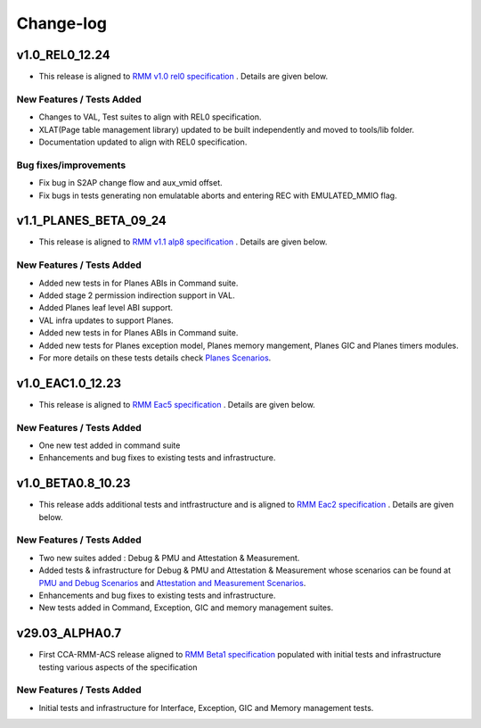 .. Copyright [C] 2023, Arm Limited or its affiliates. All rights reserved.
      SPDX-License-Identifier: BSD-3-Clause

##########
Change-log
##########

***************
v1.0_REL0_12.24
***************

-  This release is aligned to `RMM v1.0 rel0 specification`_ . Details are given below.

New Features / Tests Added
==========================

- Changes to VAL, Test suites to align with REL0 specification.
- XLAT(Page table management library) updated to be built independently and moved to tools/lib
  folder.
- Documentation updated to align with REL0 specification.

Bug fixes/improvements
======================

- Fix bug in S2AP change flow and aux_vmid offset.
- Fix bugs in tests generating non emulatable aborts and entering REC with EMULATED_MMIO flag.

***********************
v1.1_PLANES_BETA_09_24
***********************

-  This release is aligned to `RMM v1.1 alp8 specification`_ . Details are given below.

New Features / Tests Added
==========================

- Added new tests in for Planes ABIs in Command suite.
- Added stage 2 permission indirection support in VAL.
- Added Planes leaf level ABI support.
- VAL infra updates to support Planes.
- Added new tests in for Planes ABIs in Command suite.
- Added new tests for Planes exception model, Planes memory mangement, Planes GIC and Planes timers modules.
- For more details on these tests details check `Planes Scenarios`_.

******************
v1.0_EAC1.0_12.23
******************

-  This release is aligned to `RMM Eac5 specification`_ . Details are given below.

New Features / Tests Added
==========================

- One new test added in command suite
- Enhancements and bug fixes to existing tests and infrastructure.

******************
v1.0_BETA0.8_10.23
******************

-  This release adds additional tests and intfrastructure and is aligned to
   `RMM Eac2 specification`_ . Details are given below.

New Features / Tests Added
==========================

- Two new suites added : Debug & PMU and Attestation & Measurement.
- Added tests & infrastructure for Debug & PMU and Attestation & Measurement whose scenarios can be
  found at `PMU and Debug Scenarios`_ and `Attestation and Measurement Scenarios`_.
- Enhancements and bug fixes to existing tests and infrastructure.
- New tests added in Command, Exception, GIC and memory management suites.

***************
v29.03_ALPHA0.7
***************

-  First CCA-RMM-ACS release aligned to `RMM Beta1 specification`_
   populated with initial tests and infrastructure testing various aspects
   of the specification

New Features / Tests Added
==========================

- Initial tests and infrastructure for Interface, Exception, GIC and Memory management tests.

.. _RMM v1.0 rel0 specification: https://developer.arm.com/documentation/den0137/1-0rel0/?lang=en
.. _RMM Eac5 specification: https://developer.arm.com/documentation/den0137/1-0eac5/?lang=en
.. _RMM Eac2 specification: https://developer.arm.com/documentation/den0137/1-0eac2/?lang=en
.. _RMM Beta1 specification: https://developer.arm.com/documentation/den0137/1-0bet1/?lang=en
.. _RMM v1.1 alp5 specification: https://armh.sharepoint.com/:b:/r/sites/ts-atg/SystemTechnol
    ogy/projectwork/Security/Projects/Fenimore/Release/RMMArchSpec/Internal/1.1-alp5/DEN0137_1.1
    -alp5_rmm-arch_internal.pdf?csf=1&web=1&e=xvBiLU
.. _RMM v1.1 alp8 specification:  https://developer.arm.com/-/cdn-downloads/permalink/PDF/
    Architectures/DEN0137_1.1-alp8_rmm-arch_external.pdf
.. _PMU and Debug Scenarios: ./pmu_debug.md
.. _Attestation and Measurement Scenarios: ./attestation_measurement_scenarios.md
.. _Planes Scenarios: ./planes_scenarios.rst
